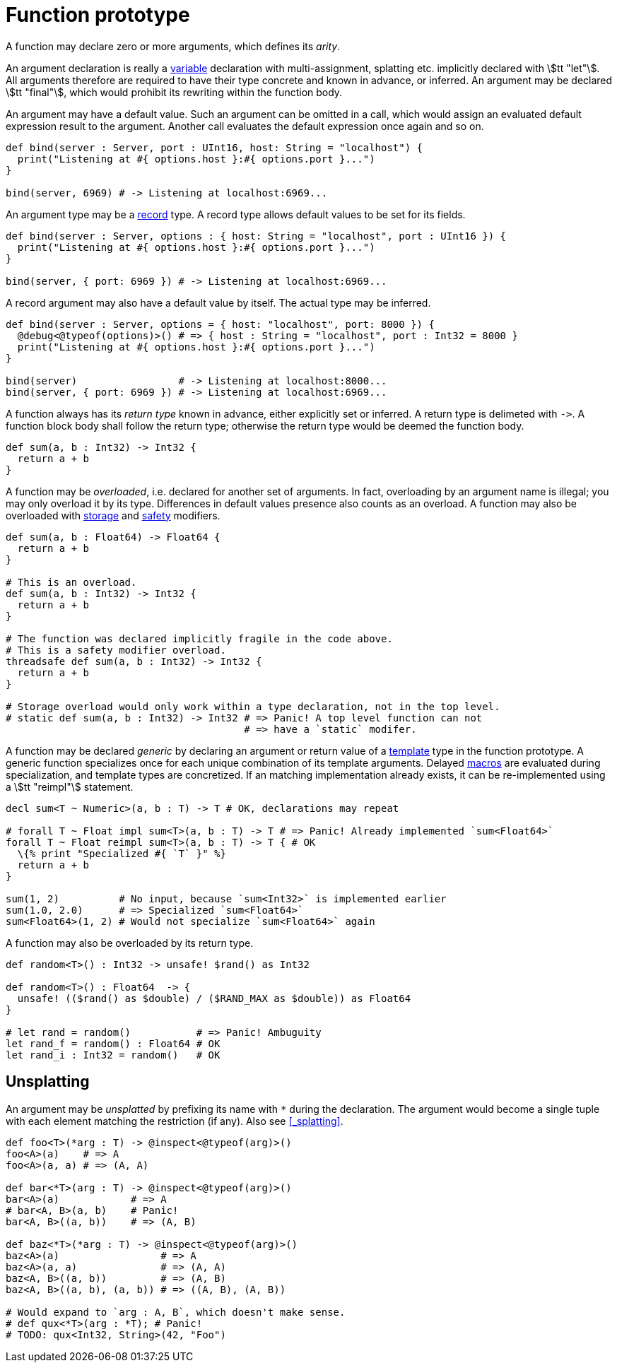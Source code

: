 = Function prototype

A function may declare zero or more arguments, which defines its _arity_.

An argument declaration is really a <<_variable, variable>> declaration with multi-assignment, splatting etc. implicitly declared with stem:[tt "let"].
All arguments therefore are required to have their type concrete and known in advance, or inferred.
An argument may be declared stem:[tt "final"], which would prohibit its rewriting within the function body.

An argument may have a default value.
Such an argument can be omitted in a call, which would assign an evaluated default expression result to the argument.
Another call evaluates the default expression once again and so on.

```nx
def bind(server : Server, port : UInt16, host: String = "localhost") {
  print("Listening at #{ options.host }:#{ options.port }...")
}

bind(server, 6969) # -> Listening at localhost:6969...
```

An argument type may be a <<_record, record>> type.
A record type allows default values to be set for its fields.

```nx
def bind(server : Server, options : { host: String = "localhost", port : UInt16 }) {
  print("Listening at #{ options.host }:#{ options.port }...")
}

bind(server, { port: 6969 }) # -> Listening at localhost:6969...
```

A record argument may also have a default value by itself.
The actual type may be inferred.

```nx
def bind(server : Server, options = { host: "localhost", port: 8000 }) {
  @debug<@typeof(options)>() # => { host : String = "localhost", port : Int32 = 8000 }
  print("Listening at #{ options.host }:#{ options.port }...")
}

bind(server)                 # -> Listening at localhost:8000...
bind(server, { port: 6969 }) # -> Listening at localhost:6969...
```

A function always has its _return type_ known in advance, either explicitly set or inferred.
A return type is delimeted with `++->++`.
A function block body shall follow the return type; otherwise the return type would be deemed the function body.

```nx
def sum(a, b : Int32) -> Int32 {
  return a + b
}
```

A function may be _overloaded_, i.e. declared for another set of arguments.
In fact, overloading by an argument name is illegal; you may only overload it by its type.
Differences in default values presence also counts as an overload.
A function may also be overloaded with <<_function_storage, storage>> and <<_function_safety, safety>> modifiers.

```nx
def sum(a, b : Float64) -> Float64 {
  return a + b
}

# This is an overload.
def sum(a, b : Int32) -> Int32 {
  return a + b
}

# The function was declared implicitly fragile in the code above.
# This is a safety modifier overload.
threadsafe def sum(a, b : Int32) -> Int32 {
  return a + b
}

# Storage overload would only work within a type declaration, not in the top level.
# static def sum(a, b : Int32) -> Int32 # => Panic! A top level function can not
                                        # => have a `static` modifer.
```

// A function argument may have an alias label, which is referenced from the caller site (i.e. its public name).
// Within the function, it'd be referenced by its original name.
// It is illegal to overload by an argument public name.

// ```nx
// # Alias is used because `def` is keyword.
// def invoke(def: _def) {
//   _def.invoke()
// }

// invoke(some_def)
// ```

[[_reimpl]]
A function may be declared _generic_ by declaring an argument or return value of a <<_template, template>> type in the function prototype.
A generic function specializes once for each unique combination of its template arguments.
Delayed <<_macros, macros>> are evaluated during specialization, and template types are concretized.
If an matching implementation already exists, it can be re-implemented using a stem:[tt "reimpl"] statement.

```nx
decl sum<T ~ Numeric>(a, b : T) -> T # OK, declarations may repeat

# forall T ~ Float impl sum<T>(a, b : T) -> T # => Panic! Already implemented `sum<Float64>`
forall T ~ Float reimpl sum<T>(a, b : T) -> T { # OK
  \{% print "Specialized #{ `T` }" %}
  return a + b
}

sum(1, 2)          # No input, because `sum<Int32>` is implemented earlier
sum(1.0, 2.0)      # => Specialized `sum<Float64>`
sum<Float64>(1, 2) # Would not specialize `sum<Float64>` again
```

[[_return_overload]]
A function may also be overloaded by its return type.

```nx
def random<T>() : Int32 -> unsafe! $rand() as Int32

def random<T>() : Float64  -> {
  unsafe! (($rand() as $double) / ($RAND_MAX as $double)) as Float64
}

# let rand = random()           # => Panic! Ambuguity
let rand_f = random() : Float64 # OK
let rand_i : Int32 = random()   # OK
```

== Unsplatting

An argument may be _unsplatted_ by prefixing its name with `*` during the declaration.
The argument would become a single tuple with each element matching the restriction (if any).
Also see <<_splatting>>.

// TODO: Unsplatting records example?

```onyx
def foo<T>(*arg : T) -> @inspect<@typeof(arg)>()
foo<A>(a)    # => A
foo<A>(a, a) # => (A, A)

def bar<*T>(arg : T) -> @inspect<@typeof(arg)>()
bar<A>(a)            # => A
# bar<A, B>(a, b)    # Panic!
bar<A, B>((a, b))    # => (A, B)

def baz<*T>(*arg : T) -> @inspect<@typeof(arg)>()
baz<A>(a)                 # => A
baz<A>(a, a)              # => (A, A)
baz<A, B>((a, b))         # => (A, B)
baz<A, B>((a, b), (a, b)) # => ((A, B), (A, B))

# Would expand to `arg : A, B`, which doesn't make sense.
# def qux<*T>(arg : *T); # Panic!
# TODO: qux<Int32, String>(42, "Foo")
```
